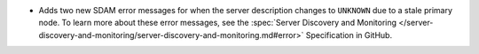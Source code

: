 - Adds two new SDAM error messages for when the server description changes to
  ``UNKNOWN`` due to a stale primary node. To learn more about these error
  messages, see the :spec:`Server Discovery and Monitoring
  </server-discovery-and-monitoring/server-discovery-and-monitoring.md#error>`
  Specification in GitHub.